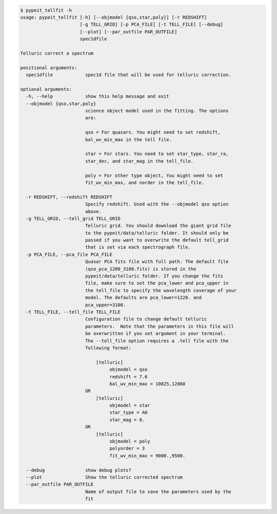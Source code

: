 .. code-block:: console

    $ pypeit_tellfit -h
    usage: pypeit_tellfit [-h] [--objmodel {qso,star,poly}] [-r REDSHIFT]
                          [-g TELL_GRID] [-p PCA_FILE] [-t TELL_FILE] [--debug]
                          [--plot] [--par_outfile PAR_OUTFILE]
                          spec1dfile
    
    Telluric correct a spectrum
    
    positional arguments:
      spec1dfile            spec1d file that will be used for telluric correction.
    
    optional arguments:
      -h, --help            show this help message and exit
      --objmodel {qso,star,poly}
                            science object model used in the fitting. The options
                            are:
                             
                            qso = For quasars. You might need to set redshift,
                            bal_wv_min_max in the tell file.
                             
                            star = For stars. You need to set star_type, star_ra,
                            star_dec, and star_mag in the tell_file.
                             
                            poly = For other type object, You might need to set
                            fit_wv_min_max, and norder in the tell_file.
                             
      -r REDSHIFT, --redshift REDSHIFT
                            Specify redshift. Used with the --objmodel qso option
                            above.
      -g TELL_GRID, --tell_grid TELL_GRID
                            Telluric grid. You should download the giant grid file
                            to the pypeit/data/telluric folder. It should only be
                            passed if you want to overwrite the default tell_grid
                            that is set via each spectrograph file.
      -p PCA_FILE, --pca_file PCA_FILE
                            Quasar PCA fits file with full path. The default file
                            (qso_pca_1200_3100.fits) is stored in the
                            pypeit/data/telluric folder. If you change the fits
                            file, make sure to set the pca_lower and pca_upper in
                            the tell_file to specify the wavelength coverage of your
                            model. The defaults are pca_lower=1220. and
                            pca_upper=3100.
      -t TELL_FILE, --tell_file TELL_FILE
                            Configuration file to change default telluric
                            parameters.  Note that the parameters in this file will
                            be overwritten if you set argument in your terminal.
                            The --tell_file option requires a .tell file with the
                            following format:
                             
                                [telluric]
                                     objmodel = qso
                                     redshift = 7.6
                                     bal_wv_min_max = 10825,12060
                            OR
                                [telluric]
                                     objmodel = star
                                     star_type = A0
                                     star_mag = 8.
                            OR
                                [telluric]
                                     objmodel = poly
                                     polyorder = 3
                                     fit_wv_min_max = 9000.,9500.
                             
      --debug               show debug plots?
      --plot                Show the telluric corrected spectrum
      --par_outfile PAR_OUTFILE
                            Name of output file to save the parameters used by the
                            fit
    